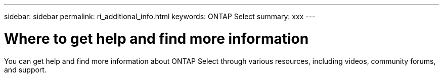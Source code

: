 ---
sidebar: sidebar
permalink: ri_additional_info.html
keywords: ONTAP Select
summary: xxx
---

= Where to get help and find more information
:hardbreaks:
:nofooter:
:icons: font
:linkattrs:
:imagesdir: ./media/

[.lead]
You can get help and find more information about ONTAP Select through various resources, including videos, community forums, and support.
